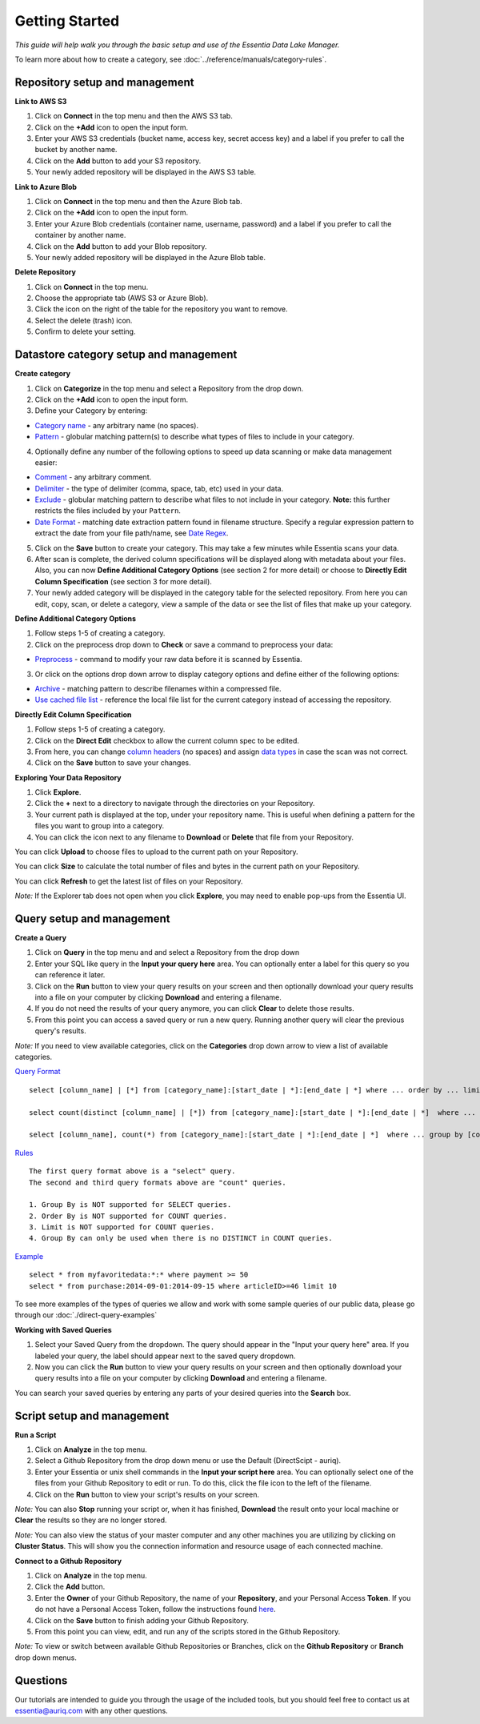 ***************
Getting Started
***************


*This guide will help walk you through the basic setup and use of the Essentia Data Lake Manager.*

To learn more about how to create a category, see :doc:`../reference/manuals/category-rules`.

Repository setup and management
--------------------------------

.. `Video Demo <https://www.youtube.com/watch?v=G5x4dDazFug&width=640&height=480>`_

.. `Video Demo <https://youtu.be/Bsoa7psCFgo>`_

**Link to AWS S3**

1. Click on **Connect** in the top menu and then the AWS S3 tab.
2. Click on the **+Add** icon to open the input form.
3. Enter your AWS S3 credentials (bucket name, access key, secret access key) and a label if you prefer to call the bucket by another name.
4. Click on the **Add** button to add your S3 repository.
5. Your newly added repository will be displayed in the AWS S3 table.

.. image:: ../screenshots/connect_aws_add.png
   :align: center
   :scale: 30
   :target: ../screenshots/connect_aws_add.png


**Link to Azure Blob**

1. Click on **Connect** in the top menu and then the Azure Blob tab.
2. Click on the **+Add** icon to open the input form.
3. Enter your Azure Blob credentials (container name, username, password) and a label if you prefer to call the container by another name.
4. Click on the **Add** button to add your Blob repository.
5. Your newly added repository will be displayed in the Azure Blob table.

.. image:: ../screenshots/connect_azure_add.png
   :align: center
   :scale: 30
   :target: ../screenshots/connect_azure_add.png

**Delete Repository**

1. Click on **Connect** in the top menu.
2. Choose the appropriate tab (AWS S3 or Azure Blob).
3. Click the icon on the right of the table for the repository you want to remove.
4. Select the delete (trash) icon.
5. Confirm to delete your setting.

.. image:: ../screenshots/connect_delete.png
   :align: center
   :scale: 30
   :target: ../screenshots/connect_delete.png
   
Datastore category setup and management
---------------------------------------

.. `Video Demo <https://youtu.be/ed0g7uVzEmA>`_

**Create category**

1. Click on **Categorize** in the top menu and select a Repository from the drop down.
2. Click on the **+Add** icon to open the input form.
3. Define your Category by entering:

* `Category name <../reference/manuals/category-rules.html#category-name>`_ - any arbitrary name (no spaces).
* `Pattern <../reference/manuals/category-rules.html#pattern>`_ - globular matching pattern(s) to describe what types of files to include in your category.

4. Optionally define any number of the following options to speed up data scanning or make data management easier:

* `Comment <../reference/manuals/category-rules.html#comment>`_ - any arbitrary comment.
* `Delimiter <../reference/manuals/category-rules.html#delimiter>`_ - the type of delimiter (comma, space, tab, etc) used in your data.
* `Exclude <../reference/manuals/category-rules.html#exclude>`_ - globular matching pattern to describe what files to not include in your category. **Note:** this further restricts the files included by your ``Pattern``.
* `Date Format <../reference/manuals/category-rules.html#date-regex>`_ - matching date extraction pattern found in filename structure. Specify a regular expression pattern to extract the date from your file path/name, see `Date Regex <../reference/manuals/category-rules.html#date-regex>`_.

.. image:: ../screenshots/categorize_options.png
   :align: center
   :scale: 30
   :target: ../screenshots/categorize_options.png
   
5. Click on the **Save** button to create your category. This may take a few minutes while Essentia scans your data.
6. After scan is complete, the derived column specifications will be displayed along with metadata about your files. Also, you can now **Define Additional Category Options** (see section 2 for more detail) or choose to **Directly Edit Column Specification** (see section 3 for more detail).
7. Your newly added category will be displayed in the category table for the selected repository. From here you can edit, copy, scan, or delete a category, view a sample of the data or see the list of files that make up your category.

**Define Additional Category Options**

1. Follow steps 1-5 of creating a category.
2. Click on the preprocess drop down to **Check** or save a command to preprocess your data:

* `Preprocess <../reference/manuals/category-rules.html#preprocess>`_ - command to modify your raw data before it is scanned by Essentia.

3. Or click on the options drop down arrow to display category options and define either of the following options:

* `Archive <../reference/manuals/category-rules.html#archive>`_ - matching pattern to describe filenames within a compressed file.
* `Use cached file list <../reference/manuals/category-rules.html#use-cached-file-list>`_ - reference the local file list for the current category instead of accessing the repository.

.. * `Compression <../reference/manuals/category-rules.html#compression>`_ - drop down to select the type of file compression

**Directly Edit Column Specification**

1. Follow steps 1-5 of creating a category.
2. Click on the **Direct Edit** checkbox to allow the current column spec to be edited.
3. From here, you can change `column headers <../reference/manuals/category-rules.html#column-headers>`_ (no spaces) and assign `data types <../reference/manuals/category-rules.html#data-types>`_ in case the scan was not correct.
4. Click on the **Save** button to save your changes.

**Exploring Your Data Repository**

1. Click **Explore**.
2. Click the **+** next to a directory to navigate through the directories on your Repository.
3. Your current path is displayed at the top, under your repository name. This is useful when defining a pattern for the files you want to group into a category.
4. You can click the icon next to any filename to **Download** or **Delete** that file from your Repository.

.. image:: ../screenshots/categorize_explore_dwnld.png
   :align: center
   :scale: 30
   :target: ../screenshots/categorize_explore_dwnld.png
   
You can click **Upload** to choose files to upload to the current path on your Repository.

You can click **Size** to calculate the total number of files and bytes in the current path on your Repository.

You can click **Refresh** to get the latest list of files on your Repository.

*Note:* If the Explorer tab does not open when you click **Explore**, you may need to enable pop-ups from the Essentia UI.

Query setup and management
-----------------------------

.. `Video Demo <https://youtu.be/jILkSbnPHeg>`_

**Create a Query**

1. Click on **Query** in the top menu and and select a Repository from the drop down
2. Enter your SQL like query in the **Input your query here** area. You can optionally enter a label for this query so you can reference it later. 
3. Click on the **Run** button to view your query results on your screen and then optionally download your query results into a file on your computer by clicking **Download** and entering a filename.
4. If you do not need the results of your query anymore, you can click **Clear** to delete those results. 
5. From this point you can access a saved query or run a new query. Running another query will clear the previous query's results.

.. image:: ../screenshots/query_run.png
   :align: center
   :scale: 30
   :target: ../screenshots/query_run.png
   
.. , or generate an OData link for easy loading into Tableau by clicking **OData**.

*Note:* If you need to view available categories, click on the **Categories** drop down arrow to view a list of available categories.

.. image:: ../screenshots/query_categories.png
   :align: center
   :scale: 30
   :target: ../screenshots/query_categories.png
   
`Query Format <../dlv/direct-query-examples.html>`_ ::

    select [column_name] | [*] from [category_name]:[start_date | *]:[end_date | *] where ... order by ... limit ...

    select count(distinct [column_name] | [*]) from [category_name]:[start_date | *]:[end_date | *]  where ...

    select [column_name], count(*) from [category_name]:[start_date | *]:[end_date | *]  where ... group by [column_name]
    
`Rules <../dlv/direct-query-examples.html>`_ ::

    The first query format above is a "select" query.
    The second and third query formats above are "count" queries.
    
    1. Group By is NOT supported for SELECT queries. 
    2. Order By is NOT supported for COUNT queries.
    3. Limit is NOT supported for COUNT queries.
    4. Group By can only be used when there is no DISTINCT in COUNT queries.
    
`Example <../dlv/direct-query-examples.html>`_ ::

    select * from myfavoritedata:*:* where payment >= 50
    select * from purchase:2014-09-01:2014-09-15 where articleID>=46 limit 10
    
To see more examples of the types of queries we allow and work with some sample queries of our public data, please go through our :doc:`./direct-query-examples`

.. **Transfer Data with Tableau OData**
.. 
.. 1. Create a query following the steps above and click the **OData** button to generate an OData link to your query.
.. 2. Copy this Link using the **Copy** option on the right of the URL box or highlight the URL and copy it to your clipboard.
.. 3. Open Tableau and go to the "To a server" connection section.
.. 4. Select **OData**. Note, you need to click "More Servers" to see the OData option if you are using Tableau Desktop.
.. 5. Paste the URL into the box after "Server:" and select **No Authentication** (this should be the default).
.. 
.. | *Note:* 
.. |   Our OData service is still in its Beta version and is currently limited to sending 10,000 lines of data (and 100,000 values) *into* Tableau. However, you can *query* larger amounts of data as long as the *output* is less than 10,000 lines (and 100,000 values). This will be improved in the full version, which will be released in the near future, along with support for OData clients other than Tableau.

**Working with Saved Queries**

1. Select your Saved Query from the dropdown. The query should appear in the "Input your query here" area. If you labeled your query, the label should appear next to the saved query dropdown.
2. Now you can click the **Run** button to view your query results on your screen and then optionally download your query results into a file on your computer by clicking **Download** and entering a filename.

.. 2. Now you can click the **Run** button to view your query results on your screen, download your query results into a file on your instance by clicking **Download** and entering a filename, access the query via an http link by clicking **HTTP**, or generate an OData link for easy loading into Tableau by clicking **OData**.
.. You can generate a new HTTP link for your query by clicking **HTTP** and then clicking **Reset**. This is useful if you want to share the link with others, but only want to provide them access for a limited amount of time. 

You can search your saved queries by entering any parts of your desired queries into the **Search** box. 

Script setup and management
-----------------------------

.. `Video Demo <https://youtu.be/jILkSbnPHeg>`_

**Run a Script**

1. Click on **Analyze** in the top menu.
2. Select a Github Repository from the drop down menu or use the Default (DirectScipt - auriq).
3. Enter your Essentia or unix shell commands in the **Input your script here** area. You can optionally select one of the files from your Github Repository to edit or run. To do this, click the file icon to the left of the filename. 
4. Click on the **Run** button to view your script's results on your screen.

.. image:: ../screenshots/analyze_script.png
   :align: center
   :scale: 30
   :target: ../screenshots/analyze_script.png
   
*Note:* You can also **Stop** running your script or, when it has finished, **Download** the result onto your local machine or **Clear** the results so they are no longer stored.

.. image:: ../screenshots/analyze_script_run.png
   :align: center
   :scale: 30
   :target: ../screenshots/analyze_script_run.png
   
*Note:* You can also view the status of your master computer and any other machines you are utilizing by clicking on **Cluster Status**. This will show you the connection information and resource usage of each connected machine.

**Connect to a Github Repository**

1. Click on **Analyze** in the top menu.
2. Click the **Add** button.
3. Enter the **Owner** of your Github Repository, the name of your **Repository**, and your Personal Access **Token**. If you do not have a Personal Access Token, follow the instructions found `here <https://help.github.com/articles/creating-an-access-token-for-command-line-use/>`_.
4. Click on the **Save** button to finish adding your Github Repository.
5. From this point you can view, edit, and run any of the scripts stored in the Github Repository. 

.. To commit any changes back to you Github Repository, the Personal Access Token you used to connect to the repository must have had write permissions. If this is the case, you can click **Commit** to push your changes back onto the Github Repository.

*Note:* To view or switch between available Github Repositories or Branches, click on the **Github Repository** or **Branch** drop down menus.

Questions
---------

Our tutorials are intended to guide you through the usage of the included tools, but you should feel free to contact us at essentia@auriq.com with any other questions.